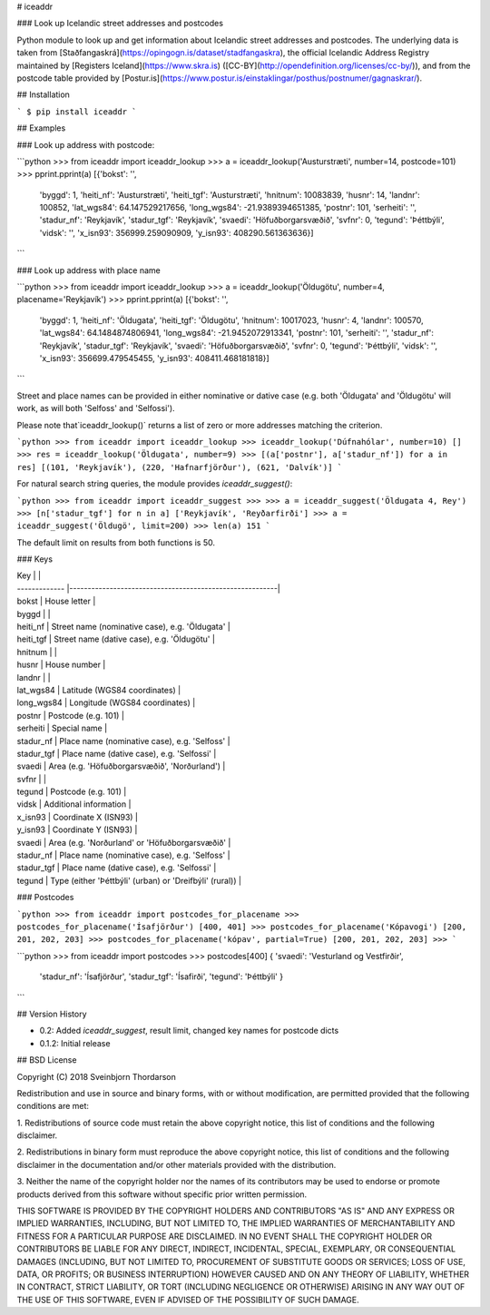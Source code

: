 # iceaddr

### Look up Icelandic street addresses and postcodes

Python module to look up and get information about Icelandic street addresses and postcodes. The underlying data is taken from [Staðfangaskrá](https://opingogn.is/dataset/stadfangaskra), the official Icelandic Address Registry maintained by [Registers Iceland](https://www.skra.is) ([CC-BY](http://opendefinition.org/licenses/cc-by/)), and from the postcode table provided by [Postur.is](https://www.postur.is/einstaklingar/posthus/postnumer/gagnaskrar/).

## Installation

```
$ pip install iceaddr
```

## Examples

### Look up address with postcode:

```python
>>> from iceaddr import iceaddr_lookup
>>> a = iceaddr_lookup('Austurstræti', number=14, postcode=101)
>>> pprint.pprint(a)
[{'bokst': '',
  'byggd': 1,
  'heiti_nf': 'Austurstræti',
  'heiti_tgf': 'Austurstræti',
  'hnitnum': 10083839,
  'husnr': 14,
  'landnr': 100852,
  'lat_wgs84': 64.147529217656,
  'long_wgs84': -21.9389394651385,
  'postnr': 101,
  'serheiti': '',
  'stadur_nf': 'Reykjavík',
  'stadur_tgf': 'Reykjavík',
  'svaedi': 'Höfuðborgarsvæðið',
  'svfnr': 0,
  'tegund': 'Þéttbýli',
  'vidsk': '',
  'x_isn93': 356999.259090909,
  'y_isn93': 408290.561363636}]
```

### Look up address with place name

```python
>>> from iceaddr import iceaddr_lookup
>>> a = iceaddr_lookup('Öldugötu', number=4, placename='Reykjavík')
>>> pprint.pprint(a)
[{'bokst': '',
  'byggd': 1,
  'heiti_nf': 'Öldugata',
  'heiti_tgf': 'Öldugötu',
  'hnitnum': 10017023,
  'husnr': 4,
  'landnr': 100570,
  'lat_wgs84': 64.1484874806941,
  'long_wgs84': -21.9452072913341,
  'postnr': 101,
  'serheiti': '',
  'stadur_nf': 'Reykjavík',
  'stadur_tgf': 'Reykjavík',
  'svaedi': 'Höfuðborgarsvæðið',
  'svfnr': 0,
  'tegund': 'Þéttbýli',
  'vidsk': '',
  'x_isn93': 356699.479545455,
  'y_isn93': 408411.468181818}]
```

Street and place names can be provided in either nominative or dative case (e.g. both 'Öldugata' and 'Öldugötu' will work, as will both 'Selfoss' and 'Selfossi').

Please note that`iceaddr_lookup()` returns a list of zero or more addresses matching the criterion.

```python
>>> from iceaddr import iceaddr_lookup
>>> iceaddr_lookup('Dúfnahólar', number=10)
[]
>>> res = iceaddr_lookup('Öldugata', number=9)
>>> [(a['postnr'], a['stadur_nf']) for a in res]
[(101, 'Reykjavík'), (220, 'Hafnarfjörður'), (621, 'Dalvík')]
```

For natural search string queries, the module provides `iceaddr_suggest()`:

```python
>>> from iceaddr import iceaddr_suggest
>>>
>>> a = iceaddr_suggest('Öldugata 4, Rey')
>>> [n['stadur_tgf'] for n in a]
['Reykjavík', 'Reyðarfirði']
>>> a = iceaddr_suggest('Öldugö', limit=200)
>>> len(a)
151
```

The default limit on results from both functions is 50.

### Keys

| Key           |                                                         |
| ------------- |---------------------------------------------------------|
| bokst         | House letter                                            |
| byggd         |                                                         |
| heiti_nf      | Street name (nominative case), e.g. 'Öldugata'          |
| heiti_tgf     | Street name (dative case), e.g. 'Öldugötu'              |
| hnitnum       |                                                         |
| husnr         | House number                                            |
| landnr        |                                                         |
| lat_wgs84     | Latitude (WGS84 coordinates)                            |
| long_wgs84    | Longitude (WGS84 coordinates)                           |
| postnr        | Postcode (e.g. 101)                                     |
| serheiti      | Special name                                            |
| stadur_nf     | Place name (nominative case), e.g. 'Selfoss'            |
| stadur_tgf    | Place name (dative case), e.g. 'Selfossi'               |
| svaedi        | Area (e.g. 'Höfuðborgarsvæðið', 'Norðurland')           |
| svfnr         |                                                         |
| tegund        | Postcode (e.g. 101)                                     |
| vidsk         | Additional information                                  |
| x_isn93       | Coordinate X (ISN93)                                    |
| y_isn93       | Coordinate Y (ISN93)                                    |
| svaedi        | Area (e.g. 'Norðurland' or 'Höfuðborgarsvæðið'          |
| stadur_nf     | Place name (nominative case), e.g. 'Selfoss'            |
| stadur_tgf    | Place name (dative case), e.g. 'Selfossi'               |
| tegund        | Type (either 'Þéttbýli' (urban) or 'Dreifbýli' (rural)) |

### Postcodes

```python
>>> from iceaddr import postcodes_for_placename
>>> postcodes_for_placename('Ísafjörður')
[400, 401]
>>> postcodes_for_placename('Kópavogi')
[200, 201, 202, 203]
>>> postcodes_for_placename('kópav', partial=True)
[200, 201, 202, 203]
>>>
```

```python
>>> from iceaddr import postcodes
>>> postcodes[400]
{   'svaedi': 'Vesturland og Vestfirðir', 
    'stadur_nf': 'Ísafjörður', 
    'stadur_tgf': 'Ísafirði', 
    'tegund': 'Þéttbýli' }
```

## Version History

* 0.2: Added `iceaddr_suggest`, result limit, changed key names for postcode dicts
* 0.1.2: Initial release

## BSD License 

Copyright (C) 2018 Sveinbjorn Thordarson

Redistribution and use in source and binary forms, with or without modification,
are permitted provided that the following conditions are met:

1. Redistributions of source code must retain the above copyright notice, this
list of conditions and the following disclaimer.

2. Redistributions in binary form must reproduce the above copyright notice, this
list of conditions and the following disclaimer in the documentation and/or other
materials provided with the distribution.

3. Neither the name of the copyright holder nor the names of its contributors may
be used to endorse or promote products derived from this software without specific
prior written permission.

THIS SOFTWARE IS PROVIDED BY THE COPYRIGHT HOLDERS AND CONTRIBUTORS "AS IS" AND
ANY EXPRESS OR IMPLIED WARRANTIES, INCLUDING, BUT NOT LIMITED TO, THE IMPLIED
WARRANTIES OF MERCHANTABILITY AND FITNESS FOR A PARTICULAR PURPOSE ARE DISCLAIMED.
IN NO EVENT SHALL THE COPYRIGHT HOLDER OR CONTRIBUTORS BE LIABLE FOR ANY DIRECT,
INDIRECT, INCIDENTAL, SPECIAL, EXEMPLARY, OR CONSEQUENTIAL DAMAGES (INCLUDING, BUT
NOT LIMITED TO, PROCUREMENT OF SUBSTITUTE GOODS OR SERVICES; LOSS OF USE, DATA, OR
PROFITS; OR BUSINESS INTERRUPTION) HOWEVER CAUSED AND ON ANY THEORY OF LIABILITY,
WHETHER IN CONTRACT, STRICT LIABILITY, OR TORT (INCLUDING NEGLIGENCE OR OTHERWISE)
ARISING IN ANY WAY OUT OF THE USE OF THIS SOFTWARE, EVEN IF ADVISED OF THE
POSSIBILITY OF SUCH DAMAGE.



